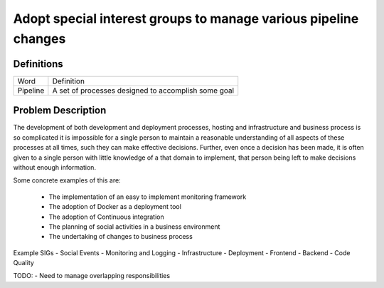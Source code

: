 ================================================================
Adopt special interest groups to manage various pipeline changes
================================================================

Definitions
-----------

===================== ===============================================================
Word                  Definition
--------------------- ---------------------------------------------------------------
Pipeline              A set of processes designed to accomplish some goal
===================== ===============================================================

Problem Description
-------------------

The development of both development and deployment processes, hosting and infrastructure and business process is so
complicated it is impossible for a single person to maintain a reasonable understanding of all aspects of these
processes at all times, such they can make effective decisions. Further, even once a decision has been made, it is
often given to a single person with little knowledge of a that domain to implement, that person being left to make
decisions without enough information.

Some concrete examples of this are:

  - The implementation of an easy to implement monitoring framework
  - The adoption of Docker as a deployment tool
  - The adoption of Continuous integration
  - The planning of social activities in a business environment
  - The undertaking of changes to business process

Example SIGs
- Social Events
- Monitoring and Logging
- Infrastructure
- Deployment
- Frontend
- Backend
- Code Quality

TODO:
- Need to manage overlapping responsibilities
